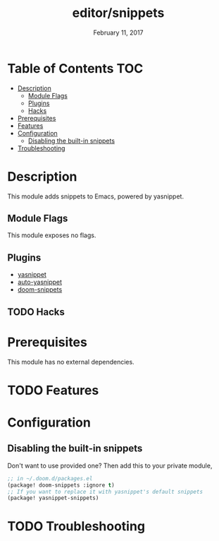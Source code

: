 #+TITLE:   editor/snippets
#+DATE:    February 11, 2017
#+SINCE:   v2.0
#+STARTUP: inlineimages

* Table of Contents :TOC:
- [[#description][Description]]
  - [[#module-flags][Module Flags]]
  - [[#plugins][Plugins]]
  - [[#hacks][Hacks]]
- [[#prerequisites][Prerequisites]]
- [[#features][Features]]
- [[#configuration][Configuration]]
  - [[#disabling-the-built-in-snippets][Disabling the built-in snippets]]
- [[#troubleshooting][Troubleshooting]]

* Description
This module adds snippets to Emacs, powered by yasnippet.

** Module Flags
This module exposes no flags.

** Plugins
+ [[https://github.com/joaotavora/yasnippet][yasnippet]]
+ [[https://github.com/abo-abo/auto-yasnippet][auto-yasnippet]]
+ [[https://github.com/hlissner/doom-snippets][doom-snippets]]

** TODO Hacks

* Prerequisites
This module has no external dependencies.

* TODO Features

* Configuration
** Disabling the built-in snippets
Don't want to use provided one? Then add this to your private module,

#+BEGIN_SRC emacs-lisp
;; in ~/.doom.d/packages.el
(package! doom-snippets :ignore t)
;; If you want to replace it with yasnippet's default snippets
(package! yasnippet-snippets)
#+END_SRC

* TODO Troubleshooting
